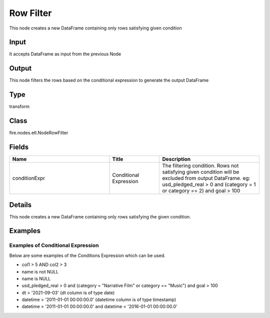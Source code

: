 Row Filter
=========== 

This node creates a new DataFrame containing only rows satisfying given condition

Input
--------------
It accepts DataFrame as input from the previous Node

Output
--------------
This node filters the rows based on the conditional expression to generate the output DataFrame

Type
--------- 

transform

Class
--------- 

fire.nodes.etl.NodeRowFilter

Fields
--------- 

.. list-table::
      :widths: 10 5 10
      :header-rows: 1

      * - Name
        - Title
        - Description
      * - conditionExpr
        - Conditional Expression
        - The filtering condition. Rows not satisfying given condition will be excluded from output DataFrame. eg: usd_pledged_real > 0 and (category = 1 or category == 2) and goal > 100


Details
-------


This node creates a new DataFrame containing only rows satisfying the given condition.


Examples
-------


Examples of Conditional Expression
+++++++++++++++

Below are some examples of the Conditions Expression which can be used.


*  col1 > 5 AND col2 > 3



*  name is not NULL



*  name is NULL



*  usd_pledged_real > 0 and (category = "Narrative Film" or category == "Music") and goal > 100



*  dt > '2021-09-03'  (dt column is of type date)



*  datetime > '2011-01-01 00:00:00.0'     (datetime column is of type timestamp)



*  datetime > '2011-01-01 00:00:00.0' and datetime < '2016-01-01 00:00:00.0'
